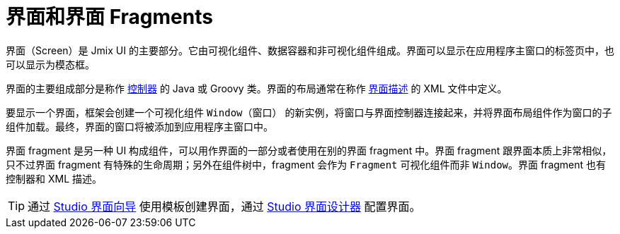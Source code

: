 = 界面和界面 Fragments
:page-aliases: backoffice-ui:screens.adoc

界面（Screen）是 Jmix UI 的主要部分。它由可视化组件、数据容器和非可视化组件组成。界面可以显示在应用程序主窗口的标签页中，也可以显示为模态框。

界面的主要组成部分是称作 xref:ui:screens/screen-controllers.adoc[控制器] 的 Java 或 Groovy 类。界面的布局通常在称作 xref:ui:screens/descriptors.adoc[界面描述] 的 XML 文件中定义。

要显示一个界面，框架会创建一个可视化组件 `Window（窗口）` 的新实例，将窗口与界面控制器连接起来，并将界面布局组件作为窗口的子组件加载。最终，界面的窗口将被添加到应用程序主窗口中。

界面 fragment 是另一种 UI 构成组件，可以用作界面的一部分或者使用在别的界面 fragment 中。界面 fragment 跟界面本质上非常相似，只不过界面 fragment 有特殊的生命周期；另外在组件树中，fragment 会作为 `Fragment` 可视化组件而非 `Window`。界面 fragment 也有控制器和 XML 描述。

TIP: 通过 xref:studio:screen-wizard.adoc[Studio 界面向导] 使用模板创建界面，通过 xref:studio:screen-designer.adoc[Studio 界面设计器] 配置界面。
